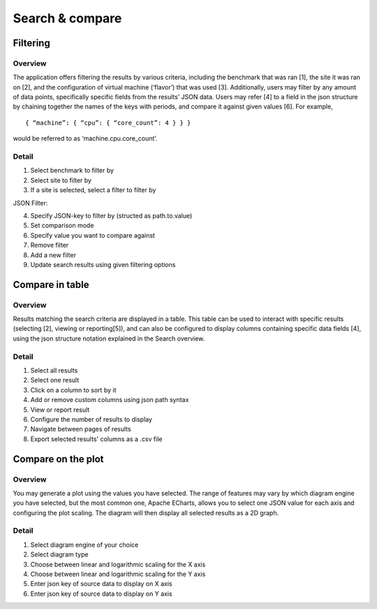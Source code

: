 ****************
Search & compare
****************

Filtering
#########

Overview
********
The application offers filtering the results by various criteria, including the benchmark that was ran [1], the site it was ran on [2], and the configuration of virtual machine (‘flavor’) that was used [3].
Additionally, users may filter by any amount of data points, specifically specific fields from the results’ JSON data. Users may refer [4]  to a field in the json structure by chaining together the names of the keys with periods, and compare it against given values [6].
For example, ::

    { “machine”: { “cpu”: { “core_count”: 4 } } }

would be referred to as ‘machine.cpu.core_count’.

Detail
******

.. image:: images/website_usage/filter.png

1. Select benchmark to filter by
2. Select site to filter by
3. If a site is selected, select a filter to filter by

JSON Filter:

4. Specify JSON-key to filter by (structed as path.to.value)
5. Set comparison mode
6. Specify value you want to compare against
7. Remove filter

8. Add a new filter
9. Update search results using given filtering options


Compare in table
################

Overview
********

Results matching the search criteria are displayed in a table. This table can be used to interact with specific results (selecting [2], viewing or reporting[5]), and can also be configured to display columns containing specific data fields [4], using the json structure notation explained in the Search overview.

Detail
******

.. image:: images/website_usage/table.png

1. Select all results
2. Select one result
3. Click on a column to sort by it
4. Add or remove custom columns using json path syntax
5. View or report result
6. Configure the number of results to display
7. Navigate between pages of results
8. Export selected results' columns as a .csv file

Compare on the plot
###################

Overview
********
You may generate a plot using the values you have selected. The range of features may vary by which diagram engine you have selected, but the most common one, Apache ECharts, allows you to select one JSON value for each axis and configuring the plot scaling. The diagram will then display all selected results as a 2D graph.

Detail
******

.. image:: images/website_usage/diagram.png

1. Select diagram engine of your choice
2. Select diagram type
3. Choose between linear and logarithmic scaling for the X axis
4. Choose between linear and logarithmic scaling for the Y axis
5. Enter json key of source data to display on X axis
6. Enter json key of source data to display on Y axis
